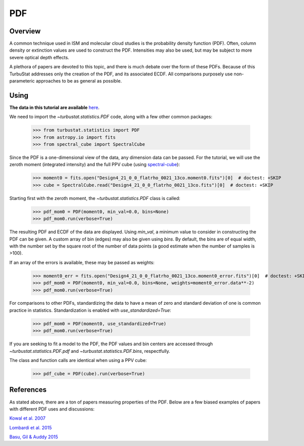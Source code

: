 
***
PDF
***

Overview
--------

A common technique used in ISM and molecular cloud studies is the probability density function (PDF). Often, column density or extinction values are used to construct the PDF. Intensities may also be used, but may be subject to more severe optical depth effects.

A plethora of papers are devoted to this topic, and there is much debate over the form of these PDFs. Because of this TurbuStat addresses only the creation of the PDF, and its associated ECDF. All comparisons purposely use non-parameteric approaches to be as general as possible.

Using
-----

**The data in this tutorial are available** `here <https://girder.hub.yt/#user/57b31aee7b6f080001528c6d/folder/57e55670a909a80001d301ae>`_.

We need to import the `~turbustat.statistics.PDF` code, along with a few other common packages:

    >>> from turbustat.statistics import PDF
    >>> from astropy.io import fits
    >>> from spectral_cube import SpectralCube

Since the PDF is a one-dimensional view of the data, any dimension data can be passed. For the tutorial, we will use the zeroth moment (integrated intensity) and the full PPV cube (using `spectral-cube <http://spectral-cube.readthedocs.io/en/latest/>`_):

    >>> moment0 = fits.open("Design4_21_0_0_flatrho_0021_13co.moment0.fits")[0]  # doctest: +SKIP
    >>> cube = SpectralCube.read("Design4_21_0_0_flatrho_0021_13co.fits")[0]  # doctest: +SKIP

Starting first with the zeroth moment, the `~turbustat.statistics.PDF` class is called:

    >>> pdf_mom0 = PDF(moment0, min_val=0.0, bins=None)
    >>> pdf_mom0.run(verbose=True)

.. image:: images/pdf_design4_mom0.png

The resulting PDF and ECDF of the data are displayed. Using `min_val`, a minimum value to consider in constructing the PDF can be given. A custom array of bin (edges) may also be given using `bins`. By default, the bins are of equal width, with the number set by the square root of the number of data points (a good estimate when the number of samples is >100).

If an array of the errors is available, these may be passed as weights:

    >>> moment0_err = fits.open("Design4_21_0_0_flatrho_0021_13co.moment0_error.fits")[0]  # doctest: +SKIP
    >>> pdf_mom0 = PDF(moment0, min_val=0.0, bins=None, weights=moment0_error.data**-2)
    >>> pdf_mom0.run(verbose=True)

.. image:: images/pdf_design4_mom0_weights.png

For comparisons to other PDFs, standardizing the data to have a mean of zero and standard deviation of one is common practice in statistics. Standardization is enabled with `use_standardized=True`:

    >>> pdf_mom0 = PDF(moment0, use_standardized=True)
    >>> pdf_mom0.run(verbose=True)

.. image:: images/pdf_design4_mom0_stand.png

If you are seeking to fit a model to the PDF, the PDF values and bin centers are accessed through `~turbustat.statistics.PDF.pdf` and `~turbustat.statistics.PDF.bins`, respectfully.

The class and function calls are identical when using a PPV cube:

    >>> pdf_cube = PDF(cube).run(verbose=True)

.. image:: images/pdf_design4.png


References
----------

As stated above, there are a ton of papers measuring properties of the PDF. Below are a few biased examples of papers with different PDF uses and discussions:

.. _ref-kowal2007:

`Kowal et al. 2007 <https://ui.adsabs.harvard.edu/#abs/2007ApJ...658..423K/abstract>`_

.. _ref-lombardi2015:

`Lombardi et al. 2015 <https://ui.adsabs.harvard.edu/#abs/2015A&A...576L...1L/abstract>`_

.. _ref-basu2015:

`Basu, Gil & Auddy 2015 <https://ui.adsabs.harvard.edu/#abs/2015MNRAS.449.2413B/abstract>`_
